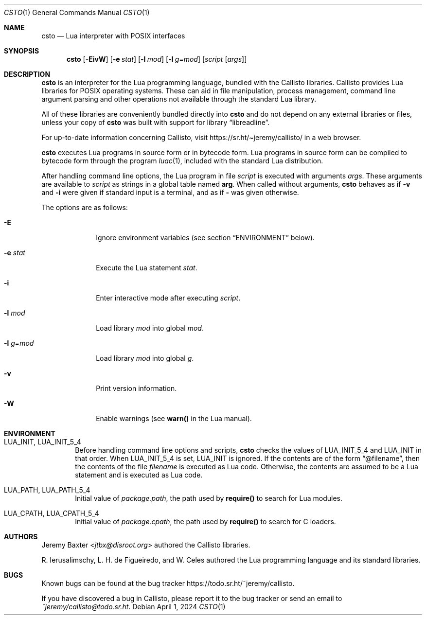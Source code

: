 .Dd $Mdocdate: April 1 2024 $
.Dt CSTO 1
.Os
.Sh NAME
.Nm csto
.Nd Lua interpreter with POSIX interfaces
.Sh SYNOPSIS
.Nm csto
.Bk -words
.Op Fl EivW
.Op Fl e Ar stat
.Op Fl l Ar mod
.Op Fl l Ar g=mod
.Op Ar script Op Ar args
.Ek
.Sh DESCRIPTION
.Nm
is an interpreter for the Lua programming language, bundled with the Callisto
libraries. Callisto provides Lua libraries for POSIX operating systems. These
can aid in file manipulation, process management, command line argument parsing
and other operations not available through the standard Lua library.
.Pp
All of these libraries are conveniently bundled directly into
.Nm
and do not depend on any external libraries or files, unless your copy of
.Nm
was built with support for
.Lb libreadline .
.Pp
For up-to-date information concerning Callisto, visit
.Lk https://sr.ht/\[ti]jeremy/callisto/
in a web browser.
.Pp
.Nm
executes Lua programs in source form or in bytecode form. Lua programs in
source form can be compiled to bytecode form through the program
.Xr luac 1 ,
included with the standard Lua distribution.
.Pp
After handling command line options, the Lua program in file
.Ar script
is executed with arguments
.Ar args .
These arguments are available to
.Ar script
as strings in a global table named
.Sy arg .
When called without arguments,
.Nm
behaves as if
.Fl v
and
.Fl i
were given if standard input is a terminal, and as if
.Fl
was given otherwise.
.Pp
The options are as follows:
.Bl -tag -width -l_g=mod
.It Fl E
Ignore environment variables (see section
.Sx ENVIRONMENT
below).
.It Fl e Ar stat
Execute the Lua statement
.Ar stat .
.It Fl i
Enter interactive mode after executing
.Ar script .
.It Fl l Ar mod
Load library
.Ar mod
into global
.Ar mod .
.It Fl l Ar g=mod
Load library
.Ar mod
into global
.Ar g .
.It Fl v
Print version information.
.It Fl W
Enable warnings (see
.Sy warn()
in the Lua manual).
.El
.Sh ENVIRONMENT
.Bl -tag -width four
.It Ev LUA_INIT , Ev LUA_INIT_5_4
Before handling command line options and scripts,
.Nm
checks the values of
.Ev LUA_INIT_5_4
and
.Ev LUA_INIT
in that order. When
.Ev LUA_INIT_5_4
is set,
.Ev LUA_INIT
is ignored. If the contents are of the form
.Dq @filename ,
then the contents of the file
.Em filename
is executed as Lua code. Otherwise, the contents are assumed to be a Lua
statement and is executed as Lua code.
.It Ev LUA_PATH , Ev LUA_PATH_5_4
Initial value of
.Em package.path ,
the path used by
.Sy require()
to search for Lua modules.
.It Ev LUA_CPATH , Ev LUA_CPATH_5_4
Initial value of
.Em package.cpath ,
the path used by
.Sy require()
to search for C loaders.
.El
.Sh AUTHORS
.An Jeremy Baxter Aq Mt jtbx@disroot.org
authored the Callisto libraries.
.Pp
R. Ierusalimschy, L. H. de Figueiredo, and W. Celes authored the Lua
programming language and its standard libraries.
.Sh BUGS
Known bugs can be found at the bug tracker
.Lk https://todo.sr.ht/~jeremy/callisto .
.Pp
If you have discovered a bug in Callisto, please report it to the bug
tracker or send an email to
.Mt ~jeremy/callisto@todo.sr.ht .
